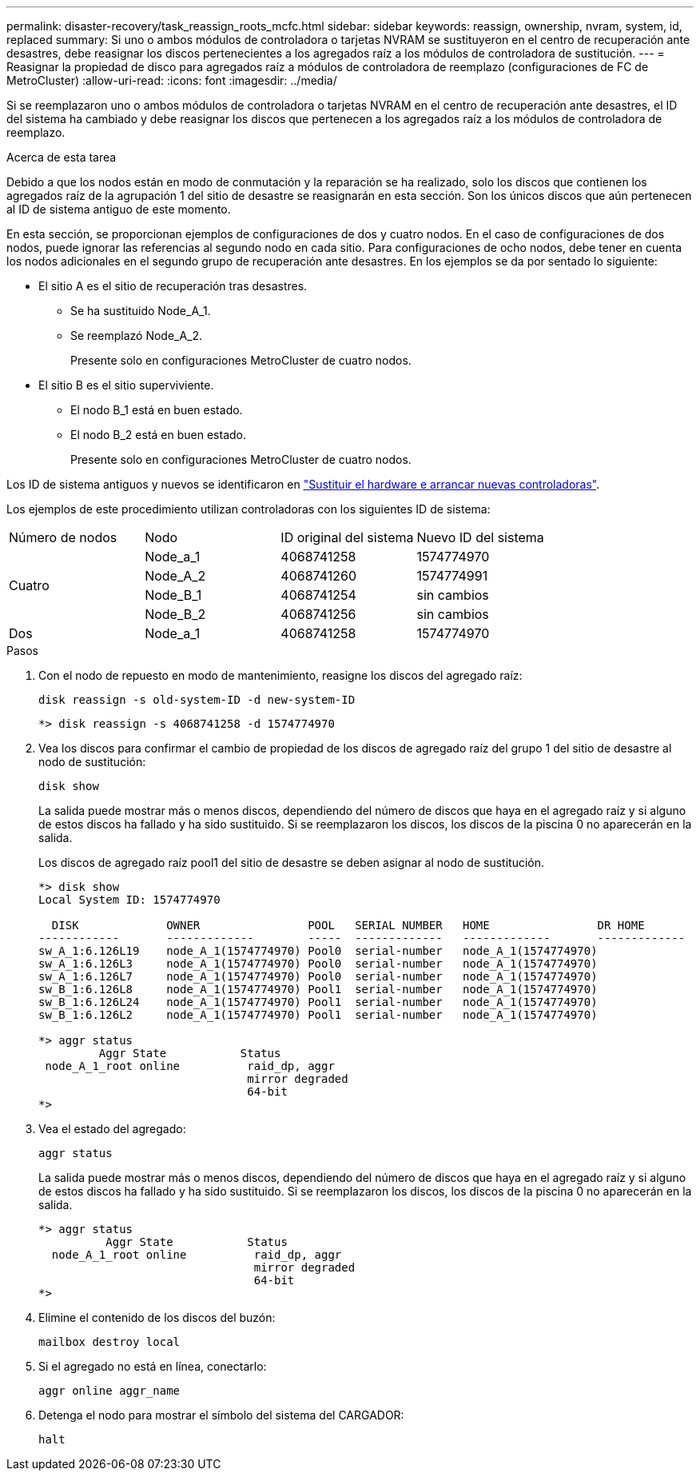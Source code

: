 ---
permalink: disaster-recovery/task_reassign_roots_mcfc.html 
sidebar: sidebar 
keywords: reassign, ownership, nvram, system, id, replaced 
summary: Si uno o ambos módulos de controladora o tarjetas NVRAM se sustituyeron en el centro de recuperación ante desastres, debe reasignar los discos pertenecientes a los agregados raíz a los módulos de controladora de sustitución. 
---
= Reasignar la propiedad de disco para agregados raíz a módulos de controladora de reemplazo (configuraciones de FC de MetroCluster)
:allow-uri-read: 
:icons: font
:imagesdir: ../media/


[role="lead"]
Si se reemplazaron uno o ambos módulos de controladora o tarjetas NVRAM en el centro de recuperación ante desastres, el ID del sistema ha cambiado y debe reasignar los discos que pertenecen a los agregados raíz a los módulos de controladora de reemplazo.

.Acerca de esta tarea
Debido a que los nodos están en modo de conmutación y la reparación se ha realizado, solo los discos que contienen los agregados raíz de la agrupación 1 del sitio de desastre se reasignarán en esta sección. Son los únicos discos que aún pertenecen al ID de sistema antiguo de este momento.

En esta sección, se proporcionan ejemplos de configuraciones de dos y cuatro nodos. En el caso de configuraciones de dos nodos, puede ignorar las referencias al segundo nodo en cada sitio. Para configuraciones de ocho nodos, debe tener en cuenta los nodos adicionales en el segundo grupo de recuperación ante desastres. En los ejemplos se da por sentado lo siguiente:

* El sitio A es el sitio de recuperación tras desastres.
+
** Se ha sustituido Node_A_1.
** Se reemplazó Node_A_2.
+
Presente solo en configuraciones MetroCluster de cuatro nodos.



* El sitio B es el sitio superviviente.
+
** El nodo B_1 está en buen estado.
** El nodo B_2 está en buen estado.
+
Presente solo en configuraciones MetroCluster de cuatro nodos.





Los ID de sistema antiguos y nuevos se identificaron en link:task_replace_hardware_and_boot_new_controllers.html["Sustituir el hardware e arrancar nuevas controladoras"].

Los ejemplos de este procedimiento utilizan controladoras con los siguientes ID de sistema:

|===


| Número de nodos | Nodo | ID original del sistema | Nuevo ID del sistema 


.4+| Cuatro  a| 
Node_a_1
 a| 
4068741258
 a| 
1574774970



 a| 
Node_A_2
 a| 
4068741260
 a| 
1574774991



 a| 
Node_B_1
 a| 
4068741254
 a| 
sin cambios



 a| 
Node_B_2
 a| 
4068741256
 a| 
sin cambios



 a| 
Dos
 a| 
Node_a_1
 a| 
4068741258
 a| 
1574774970

|===
.Pasos
. Con el nodo de repuesto en modo de mantenimiento, reasigne los discos del agregado raíz:
+
`disk reassign -s old-system-ID -d new-system-ID`

+
[listing]
----
*> disk reassign -s 4068741258 -d 1574774970
----
. Vea los discos para confirmar el cambio de propiedad de los discos de agregado raíz del grupo 1 del sitio de desastre al nodo de sustitución:
+
`disk show`

+
La salida puede mostrar más o menos discos, dependiendo del número de discos que haya en el agregado raíz y si alguno de estos discos ha fallado y ha sido sustituido. Si se reemplazaron los discos, los discos de la piscina 0 no aparecerán en la salida.

+
Los discos de agregado raíz pool1 del sitio de desastre se deben asignar al nodo de sustitución.

+
[listing]
----
*> disk show
Local System ID: 1574774970

  DISK             OWNER                POOL   SERIAL NUMBER   HOME                DR HOME
------------       -------------        -----  -------------   -------------       -------------
sw_A_1:6.126L19    node_A_1(1574774970) Pool0  serial-number   node_A_1(1574774970)
sw_A_1:6.126L3     node_A_1(1574774970) Pool0  serial-number   node_A_1(1574774970)
sw_A_1:6.126L7     node_A_1(1574774970) Pool0  serial-number   node_A_1(1574774970)
sw_B_1:6.126L8     node_A_1(1574774970) Pool1  serial-number   node_A_1(1574774970)
sw_B_1:6.126L24    node_A_1(1574774970) Pool1  serial-number   node_A_1(1574774970)
sw_B_1:6.126L2     node_A_1(1574774970) Pool1  serial-number   node_A_1(1574774970)

*> aggr status
         Aggr State           Status
 node_A_1_root online          raid_dp, aggr
                               mirror degraded
                               64-bit
*>
----
. Vea el estado del agregado:
+
`aggr status`

+
La salida puede mostrar más o menos discos, dependiendo del número de discos que haya en el agregado raíz y si alguno de estos discos ha fallado y ha sido sustituido. Si se reemplazaron los discos, los discos de la piscina 0 no aparecerán en la salida.

+
[listing]
----
*> aggr status
          Aggr State           Status
  node_A_1_root online          raid_dp, aggr
                                mirror degraded
                                64-bit
*>
----
. Elimine el contenido de los discos del buzón:
+
`mailbox destroy local`

. Si el agregado no está en línea, conectarlo:
+
`aggr online aggr_name`

. Detenga el nodo para mostrar el símbolo del sistema del CARGADOR:
+
`halt`


